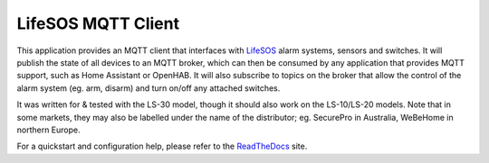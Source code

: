 LifeSOS MQTT Client
===================

.. image:: https://badge.fury.io/py/lifesospy-mqtt.svg
    :target: https://badge.fury.io/py/lifesospy-mqtt
.. image:: https://readthedocs.org/projects/lifesospy-mqtt/badge/?version=latest
    :target: http://lifesospy-mqtt.readthedocs.org/en/latest/?badge=latest
    :alt: Documentation Status

This application provides an MQTT client that interfaces with
`LifeSOS <http://lifesos.com.tw>`__ alarm systems, sensors and switches.
It will publish the state of all devices to an MQTT broker, which can
then be consumed by any application that provides MQTT support, such as
Home Assistant or OpenHAB. It will also subscribe to topics on the
broker that allow the control of the alarm system (eg. arm, disarm) and
turn on/off any attached switches.

It was written for & tested with the LS-30 model, though it should also
work on the LS-10/LS-20 models. Note that in some markets, they may also
be labelled under the name of the distributor; eg. SecurePro in
Australia, WeBeHome in northern Europe.

For a quickstart and configuration help, please refer to the `ReadTheDocs <http://lifesospy-mqtt.readthedocs.io>`__ site.
